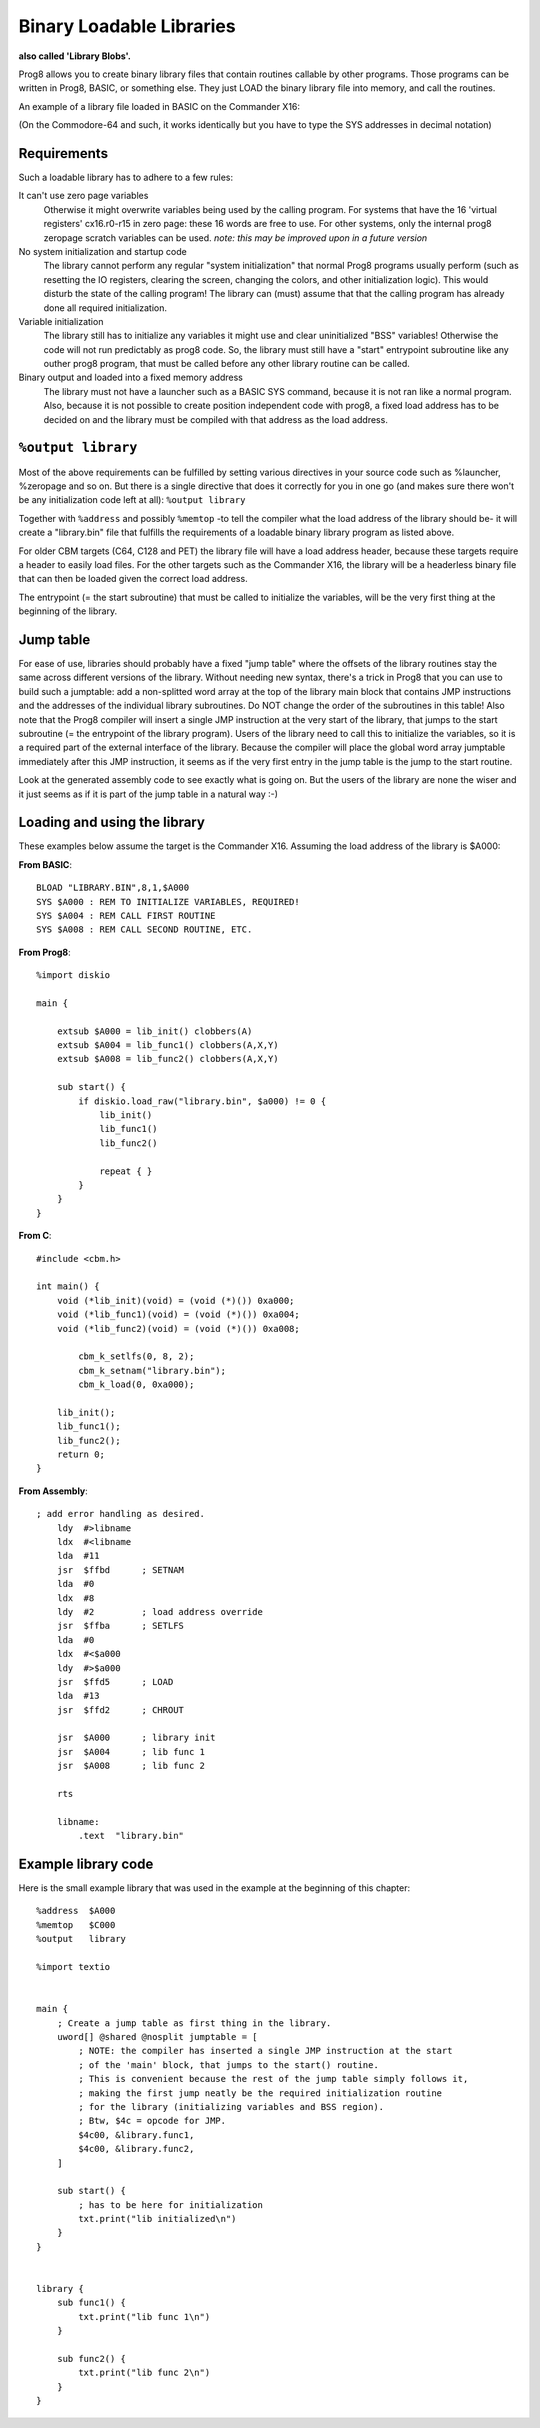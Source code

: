 .. _loadable_library:

=========================
Binary Loadable Libraries
=========================

**also called 'Library Blobs'.**

Prog8 allows you to create binary library files that contain routines callable by other programs.
Those programs can be written in Prog8, BASIC, or something else. They just LOAD the binary library
file into memory, and call the routines.

An example of a library file loaded in BASIC on the Commander X16:

.. image:: _static/x16library.png
    :align: center

(On the Commodore-64 and such, it works identically but you have to type the SYS addresses in decimal notation)


Requirements
^^^^^^^^^^^^

Such a loadable library has to adhere to a few rules:

It can't use zero page variables
    Otherwise it might overwrite variables being used by the calling program.
    For systems that have the 16 'virtual registers' cx16.r0-r15 in zero page:
    these 16 words are free to use. For other systems, only the internal prog8
    zeropage scratch variables can be used.
    *note: this may be improved upon in a future version*

No system initialization and startup code
    The library cannot perform any regular "system initialization" that normal
    Prog8 programs usually perform (such as resetting the IO registers, clearing the screen,
    changing the colors, and other initialization logic). This would disturb the
    state of the calling program!  The library can (must) assume that that the calling
    program has already done all required initialization.

Variable initialization
    The library still has to initialize any variables it might use and clear
    uninitialized "BSS" variables! Otherwise the code will not run predictably as prog8 code.
    So, the library must still have a "start" entrypoint subroutine like any outher prog8 program,
    that must be called before any other library routine can be called.

Binary output and loaded into a fixed memory address
    The library must not have a launcher such as a BASIC SYS command, because
    it is not ran like a normal program.
    Also, because it is not possible to create position independent code with prog8,
    a fixed load address has to be decided on and the library must be compiled
    with that address as the load address.


``%output library``
^^^^^^^^^^^^^^^^^^^
Most of the above requirements can be fulfilled by setting various directives in your
source code such as %launcher, %zeropage and so on. But there is a single directive that does it correctly for you in one go
(and makes sure there won't be any initialization code left at all): ``%output library``

Together with ``%address`` and possibly ``%memtop`` -to tell the compiler what the load address of the library should be-
it will create a "library.bin" file that fulfills the requirements of a loadable binary library program as listed above.

For older CBM targets (C64, C128 and PET) the library file will have a load address header,
because these targets require a header to easily load files. For the other targets such as the Commander X16,
the library will be a headerless binary file that can then be loaded given the correct load address.

The entrypoint (= the start subroutine) that must be called to initialize the variables,
will be the very first thing at the beginning of the library.


Jump table
^^^^^^^^^^

For ease of use, libraries should probably have a fixed "jump table" where the offsets of the
library routines stay the same across different versions of the library. Without needing new syntax,
there's a trick in Prog8 that you can use to build such a jumptable:
add a non-splitted word array at the top of the library main block that contains JMP instructions
and the addresses of the individual library subroutines. Do NOT change the order of the subroutines
in this table!
Also note that the Prog8 compiler will insert a single JMP instruction at the very start of the library,
that jumps to the start subroutine (= the entrypoint of the library program).
Users of the library need to call this to initialize the variables, so it is a required part of the
external interface of the library.
Because the compiler will place the global word array jumptable immediately after this JMP instruction,
it seems as if the very first entry in the jump table is the jump to the start routine.

Look at the generated assembly code to see exactly what is going on.
But the users of the library are none the wiser and it just seems as if it is part of the jump table in a natural way :-)

Loading and using the library
^^^^^^^^^^^^^^^^^^^^^^^^^^^^^

These examples below assume the target is the Commander X16.
Assuming the load address of the library is $A000:

**From BASIC**::

    BLOAD "LIBRARY.BIN",8,1,$A000
    SYS $A000 : REM TO INITIALIZE VARIABLES, REQUIRED!
    SYS $A004 : REM CALL FIRST ROUTINE
    SYS $A008 : REM CALL SECOND ROUTINE, ETC.


**From Prog8**::

    %import diskio

    main {

        extsub $A000 = lib_init() clobbers(A)
        extsub $A004 = lib_func1() clobbers(A,X,Y)
        extsub $A008 = lib_func2() clobbers(A,X,Y)

        sub start() {
            if diskio.load_raw("library.bin", $a000) != 0 {
                lib_init()
                lib_func1()
                lib_func2()

                repeat { }
            }
        }
    }

**From C**::

    #include <cbm.h>

    int main() {
        void (*lib_init)(void) = (void (*)()) 0xa000;
        void (*lib_func1)(void) = (void (*)()) 0xa004;
        void (*lib_func2)(void) = (void (*)()) 0xa008;

	    cbm_k_setlfs(0, 8, 2);
	    cbm_k_setnam("library.bin");
	    cbm_k_load(0, 0xa000);

        lib_init();
        lib_func1();
        lib_func2();
        return 0;
    }

**From Assembly**::

    ; add error handling as desired.
        ldy  #>libname
        ldx  #<libname
        lda  #11
        jsr  $ffbd      ; SETNAM
        lda  #0
        ldx  #8
        ldy  #2         ; load address override
        jsr  $ffba      ; SETLFS
        lda  #0
        ldx  #<$a000
        ldy  #>$a000
        jsr  $ffd5      ; LOAD
        lda  #13
        jsr  $ffd2      ; CHROUT

        jsr  $A000      ; library init
        jsr  $A004      ; lib func 1
        jsr  $A008      ; lib func 2

        rts

        libname:
            .text  "library.bin"


Example library code
^^^^^^^^^^^^^^^^^^^^

Here is the small example library that was used in the example at the beginning of this chapter::

    %address  $A000
    %memtop   $C000
    %output   library

    %import textio


    main {
        ; Create a jump table as first thing in the library.
        uword[] @shared @nosplit jumptable = [
            ; NOTE: the compiler has inserted a single JMP instruction at the start
            ; of the 'main' block, that jumps to the start() routine.
            ; This is convenient because the rest of the jump table simply follows it,
            ; making the first jump neatly be the required initialization routine
            ; for the library (initializing variables and BSS region).
            ; Btw, $4c = opcode for JMP.
            $4c00, &library.func1,
            $4c00, &library.func2,
        ]

        sub start() {
            ; has to be here for initialization
            txt.print("lib initialized\n")
        }
    }


    library {
        sub func1() {
            txt.print("lib func 1\n")
        }

        sub func2() {
            txt.print("lib func 2\n")
        }
    }
